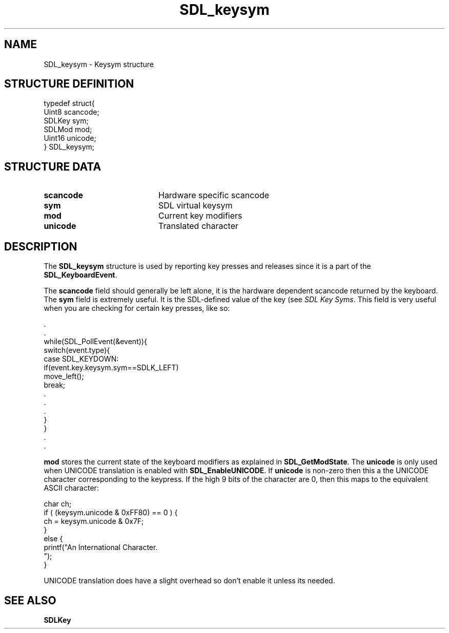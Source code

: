 .TH "SDL_keysym" "3" "Tue 11 Sep 2001, 23:00" "SDL" "SDL API Reference" 
.SH "NAME"
SDL_keysym \- Keysym structure
.SH "STRUCTURE DEFINITION"
.PP
.nf
\f(CWtypedef struct{
  Uint8 scancode;
  SDLKey sym;
  SDLMod mod;
  Uint16 unicode;
} SDL_keysym;\fR
.fi
.PP
.SH "STRUCTURE DATA"
.TP 20
\fBscancode\fR
Hardware specific scancode
.TP 20
\fBsym\fR
SDL virtual keysym
.TP 20
\fBmod\fR
Current key modifiers
.TP 20
\fBunicode\fR
Translated character
.SH "DESCRIPTION"
.PP
The \fBSDL_keysym\fR structure is used by reporting key presses and releases since it is a part of the \fI\fBSDL_KeyboardEvent\fR\fR\&.
.PP
The \fBscancode\fR field should generally be left alone, it is the hardware dependent scancode returned by the keyboard\&. The \fBsym\fR field is extremely useful\&. It is the SDL-defined value of the key (see \fISDL Key Syms\fR\&. This field is very useful when you are checking for certain key presses, like so: 
.PP
.nf
\f(CW\&.
\&.
while(SDL_PollEvent(&event)){
  switch(event\&.type){
    case SDL_KEYDOWN:
      if(event\&.key\&.keysym\&.sym==SDLK_LEFT)
        move_left();
      break;
    \&.
    \&.
    \&.
  }
}
\&.
\&.\fR
.fi
.PP
 \fBmod\fR stores the current state of the keyboard modifiers as explained in \fI\fBSDL_GetModState\fP\fR\&. The \fBunicode\fR is only used when UNICODE translation is enabled with \fI\fBSDL_EnableUNICODE\fP\fR\&. If \fBunicode\fR is non-zero then this a the UNICODE character corresponding to the keypress\&. If the high 9 bits of the character are 0, then this maps to the equivalent ASCII character: 
.PP
.nf
\f(CWchar ch;
if ( (keysym\&.unicode & 0xFF80) == 0 ) {
  ch = keysym\&.unicode & 0x7F;
}
else {
  printf("An International Character\&.
");
}\fR
.fi
.PP
 UNICODE translation does have a slight overhead so don\&'t enable it unless its needed\&.
.SH "SEE ALSO"
.PP
\fI\fBSDLKey\fR\fR
.\" created by instant / docbook-to-man, Tue 11 Sep 2001, 23:00
